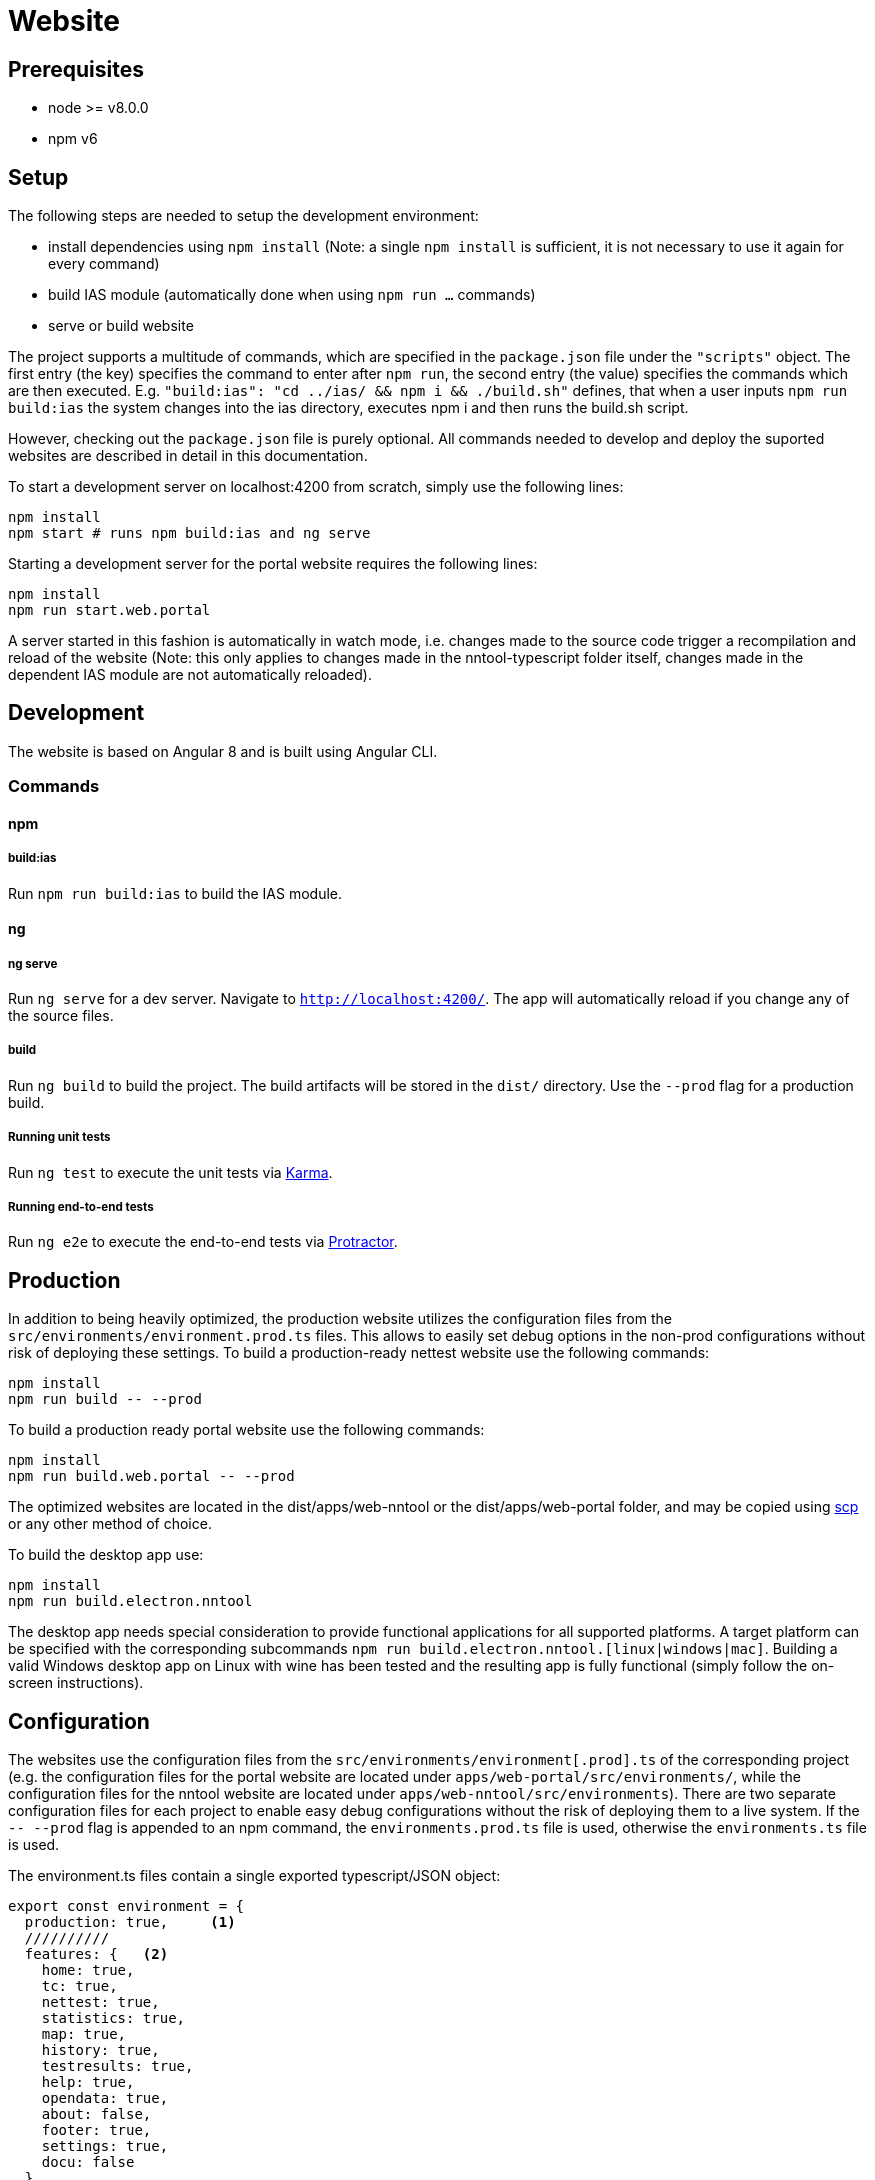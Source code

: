 [[website-build]]
= Website

== Prerequisites

- node >= v8.0.0
- npm v6

== Setup

The following steps are needed to setup the development environment:

- install dependencies using `npm install` (Note: a single `npm install` is sufficient, it is not necessary to use it again for every command)
- build IAS module (automatically done when using `npm run ...` commands)
- serve or build website

The project supports a multitude of commands, which are specified in the `package.json` file under the `"scripts"` object. The first entry (the key) specifies the command to enter after `npm run`, the second entry (the value) specifies the commands which are then executed. E.g. `"build:ias": "cd ../ias/ && npm i && ./build.sh"` defines, that when a user inputs `npm run build:ias` the system changes into the ias directory, executes npm i and then runs the build.sh script.

However, checking out the `package.json` file is purely optional. All commands needed to develop and deploy the suported websites are described in detail in this documentation.

To start a development server on localhost:4200 from scratch, simply use the following lines:

[source, bash]
----
npm install
npm start # runs npm build:ias and ng serve
----

Starting a development server for the portal website requires the following lines:

[source, bash]
----
npm install
npm run start.web.portal
----

A server started in this fashion is automatically in watch mode, i.e. changes made to the source code trigger a recompilation and reload of the website (Note: this only applies to changes made in the nntool-typescript folder itself, changes made in the dependent IAS module are not automatically reloaded).

== Development

The website is based on Angular 8 and is built using Angular CLI.

=== Commands

==== npm

===== build:ias

Run `npm run build:ias` to build the IAS module.

==== ng

===== ng serve

Run `ng serve` for a dev server. Navigate to `http://localhost:4200/`. The app will automatically reload if you change any of the source files.

===== build

Run `ng build` to build the project. The build artifacts will be stored in the `dist/` directory. Use the `--prod` flag for a production build.

===== Running unit tests

Run `ng test` to execute the unit tests via https://karma-runner.github.io[Karma].

===== Running end-to-end tests

Run `ng e2e` to execute the end-to-end tests via http://www.protractortest.org/[Protractor].

== Production

In addition to being heavily optimized, the production website utilizes the configuration files from the `src/environments/environment.prod.ts` files. This allows to easily set debug options in the non-prod configurations without risk of deploying these settings. To build a production-ready nettest website use the following commands:

[sources, bash]
----
npm install
npm run build -- --prod
----

To build a production ready portal website use the following commands:

[sources, bash]
----
npm install
npm run build.web.portal -- --prod
----

The optimized websites are located in the dist/apps/web-nntool or the dist/apps/web-portal folder, and may be copied using https://linux.die.net/man/1/scp[scp] or any other method of choice.

To build the desktop app use:

[sources, bash]
----
npm install
npm run build.electron.nntool
----

The desktop app needs special consideration to provide functional applications for all supported platforms. A target platform can be specified with the corresponding subcommands `npm run build.electron.nntool.[linux|windows|mac]`. Building a valid Windows desktop app on Linux with wine has been tested and the resulting app is fully functional (simply follow the on-screen instructions). 

== Configuration

The websites use the configuration files from the `src/environments/environment[.prod].ts` of the corresponding project (e.g. the configuration files for the portal website are located under `apps/web-portal/src/environments/`, while the configuration files for the nntool website are located under `apps/web-nntool/src/environments`). There are two separate configuration files for each project to enable easy debug configurations without the risk of deploying them to a live system. If the `-- --prod` flag is appended to an npm command, the `environments.prod.ts` file is used, otherwise the `environments.ts` file is used.

The environment.ts files contain a single exported typescript/JSON object:

[sources, typescript]
----

export const environment = {
  production: true,     <1>
  //////////
  features: {   <2>
    home: true,
    tc: true,
    nettest: true,
    statistics: true,
    map: true,
    history: true,
    testresults: true,
    help: true,
    opendata: true,
    about: false,
    footer: true,
    settings: true,
    docu: false
  },
  landing_page: 'home', <3>
  user_agent: 'abc', <4>
  languages: ['en', 'de'], <5>
  servers: { <6>
    control: 'https://controller-de-01.net-neutrality.tools/api/v1/',
    result: 'https://result-de-01.net-neutrality.tools/api/v1/',
    search: 'https://search-de-01.net-neutrality.tools/api/v1/',
    map: 'https://map-de-01.net-neutrality.tools/api/v0/',
    statistic: 'https://statistic-de-01.net-neutrality.tools/api/v1/'
  },
  keys: { <7>
    bing: ''
  },
  colors: { <8>
    groups: {
      pink: ['#da7883', '#d16b74', '#a65056', '#8a3d43'],
      orange: ['#ffce99', '#ffab65', '#ff8118', '#e67416'],
      purple: ['#e097ff', '#bb8ed8', '#a34ed8', '#69328b'],
      turquoise: ['#c8ebef', '#90bcbf', '#739c9e', '#64878a'],
      green: ['#bfdb2d', '#a6bf27', '#8a9f21', '#71821b']
    },
    gauge: {
      arc_background: '#EFEFEF',
      arc_inner: '#921F56',
      arc_outer: '#29348A',
      fontName: 'arial',
      font: '#FFFFFF'
    }
  },
  nettest: { <9>
    custom_tc: false,
    tag: null,
    tests: {
      qos: false,
      ndt: true,
      rmbt: true
    }
  },
  deserializeTypes: { <10>
    registrationRequestDeserializeType:
      'at.alladin.nettest.shared.berec.collector.api.v1.dto.agent.registration.RegistrationRequest',
    settingsRequestDeserializeType:
      'at.alladin.nettest.shared.berec.collector.api.v1.dto.agent.settings.SettingsRequest',
    speedMeasurementPeerRequestDeserializeType:
      'at.alladin.nettest.shared.berec.collector.api.v1.dto.peer.SpeedMeasurementPeerRequest'
  },
  map: { <11>
    showLegend: true,
    view: {
      position: [48.209, 16.37],
      zoom_initial: 12,
      zoom_min: 1,
      zoom_max: 20,
      hybrid: {
        zoom_level: 15
      }
    },
    filter_defaults: {
      map_options: 'all/download'
    }
  },
  opendata: { <12>
    startDate: {
      year: 2019,
      month: 9
    }
  },
  user: { <13>
    allow_query_uuid: true,
    allow_set_uuid: false,
    shown: {
      force_ip4: true,
      invisible: false,
      anonymous_mode: true,
      no_anonymize_before_delete_user: false,
      delete_user: true,
      client_uuid: true,
      measurement_selection: true,
      measurement_selection_speed: true,
      measurement_selection_qos: true
    }
  },
  socialMediaSettings: { <14>
    history: {
      medias: ['FACEBOOK', 'TWITTER', 'MAIL', 'WHATSAPP']
    }
  }
};

----

<1> True, if the environment configuration is intended for production use, false otherwise
<2> A list of selectable features for the displayed website. Setting any of the available features (e.g. statistics, help) to `false` will remove them from the menus and will prevent direct navigation to the concerned subpage.
NOTE: The portal website only supports a subset of the available features (e.g. nettests are currently hard-disabled on the portal website).
<3> Defines the page to be shown if the user visits the base path
<4> User agent string to be set if certain subpages are to be denied to certain user agents. If required, needs further changes in `libs/core/services/guard.service.ts`. Currently hard-disabled to prevent hard to find bugs for users without extensive knowledge of the system.
<5> Array of languages to be displayed in the language select menu. Languages in the array for which no translation file is available will not be selected, the user will stay in the currently selected language (NOTE: translation files are located in `nntool-typescript/libs/assets/i18n`).
<6> List of server urls to be used for the corresponding tasks (e.g. `search` points to the server providing the elastic search results)
<7> A list of the used external keys. Currently contains only a single entry for the bing maps service, which is needed to display the map of measurements.
<8> Colour definitions to be used in the website. The `gauge` subsection provides detailed colouring options for the gauge displayed during speed measurements.
<9> Options about the execution of the speed test, e.g. allows for enabling of a custom terms and conditions message.
<10> Internal configuration to send the correct type information with the JSON requests. This allows the json deserializer of the Java servers to pick the correct class to deserialize into.
<11> Configurations for the map view. Defines the starting position and zoom level and the zoom-threshold at which to allow for point display in addition to the heatmap display.
<12> Defines the earliest allowed date after which opendata measurements may be exported.
<13> Contains options about what features users see on the settings subpage (e.g. whether or not users can select which stages of the speed test are executed during a measurement, or whether users can force usage of IPv4 during measurements).
<14> Defines which social media share buttons should be displayed on the history screen.